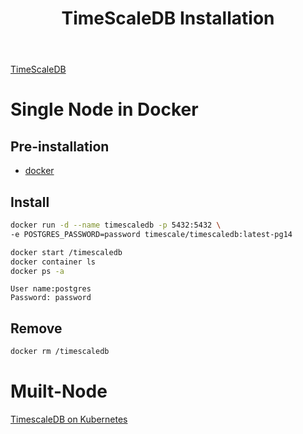 :PROPERTIES:
:ID:       9b69a766-69ce-4d17-9cb8-42d50ffe8358
:END:
#+title:  TimeScaleDB Installation
#+filetags:  

[[id:955c1a91-a8c5-45ad-ae0a-4d95d8ce5869][TimeScaleDB]]

* Single Node in Docker
** Pre-installation
+ [[id:e4fa2843-dc6e-4303-a209-40df1bd10a0f][docker]]

** Install
#+begin_src bash
docker run -d --name timescaledb -p 5432:5432 \
-e POSTGRES_PASSWORD=password timescale/timescaledb:latest-pg14

docker start /timescaledb
docker container ls
docker ps -a
#+end_src

#+begin_src file
User name:postgres
Password: password
#+end_src

** Remove
#+begin_src bash
docker rm /timescaledb
#+end_src

* Muilt-Node
[[id:89d4f035-d667-490e-a71e-0a9f348371f4][TimescaleDB on Kubernetes]]
